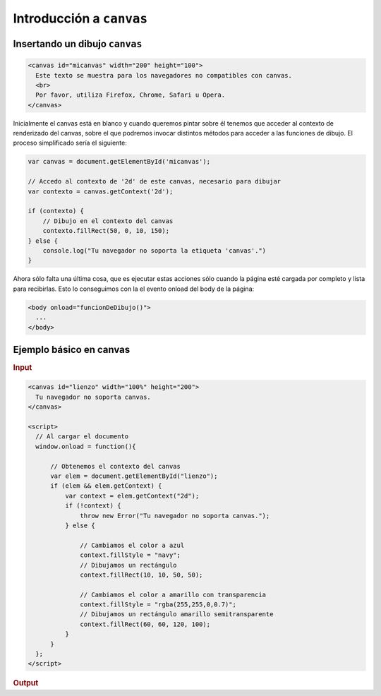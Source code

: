 Introducción a ``canvas``
=========================


Insertando un dibujo ``canvas``
-------------------------------

.. code-block:: html

   <canvas id="micanvas" width="200" height="100">
     Este texto se muestra para los navegadores no compatibles con canvas.
     <br>
     Por favor, utiliza Firefox, Chrome, Safari u Opera.
   </canvas>

Inicialmente el canvas está en blanco y cuando queremos pintar sobre él tenemos que acceder al contexto de renderizado del canvas, sobre el que podremos invocar distintos métodos para acceder a las funciones de dibujo. El proceso simplificado sería el siguiente:

.. code-block:: js

   var canvas = document.getElementById('micanvas');

   // Accedo al contexto de '2d' de este canvas, necesario para dibujar
   var contexto = canvas.getContext('2d');

   if (contexto) {
       // Dibujo en el contexto del canvas
       contexto.fillRect(50, 0, 10, 150);
   } else {
       console.log("Tu navegador no soporta la etiqueta 'canvas'.")
   }

Ahora sólo falta una última cosa, que es ejecutar estas acciones sólo cuando la página esté cargada por completo y lista para recibirlas. Esto lo conseguimos con la el evento onload del body de la página:

.. code-block:: html

   <body onload="funcionDeDibujo()">
     ...
   </body>


Ejemplo básico en canvas
------------------------

.. rubric:: Input

.. code-block:: html

   <canvas id="lienzo" width="100%" height="200">
     Tu navegador no soporta canvas.
   </canvas>

   <script>
     // Al cargar el documento
     window.onload = function(){

         // Obtenemos el contexto del canvas
         var elem = document.getElementById("lienzo");
         if (elem && elem.getContext) {
             var context = elem.getContext("2d");
             if (!context) {
                 throw new Error("Tu navegador no soporta canvas.");
             } else {

                 // Cambiamos el color a azul
                 context.fillStyle = "navy";
                 // Dibujamos un rectángulo
                 context.fillRect(10, 10, 50, 50);

                 // Cambiamos el color a amarillo con transparencia
                 context.fillStyle = "rgba(255,255,0,0.7)";
                 // Dibujamos un rectángulo amarillo semitransparente
                 context.fillRect(60, 60, 120, 100);
             }
         }
     };
   </script>


.. rubric:: Output

.. raw:: html

   <canvas id="lienzo" width="100%" height="200">
     Tu navegador no soporta canvas.
   </canvas>

   <script>
     // Al cargar el documento
     window.onload = function(){

         // Obtenemos el contexto del canvas
         var elem = document.getElementById("lienzo");
         if (elem && elem.getContext) {
             var context = elem.getContext("2d");
             if (!context) {
                 throw new Error("Tu navegador no soporta canvas.");
             } else {

                 // Cambiamos el color a azul
                 context.fillStyle = "navy";
                 // Dibujamos un rectángulo
                 context.fillRect(10, 10, 50, 50);

                 // Cambiamos el color a amarillo con transparencia
                 context.fillStyle = "rgba(255,255,0,0.7)";
                 // Dibujamos un rectángulo amarillo semitransparente
                 context.fillRect(60, 60, 120, 100);
             }
         }
     };
   </script>

